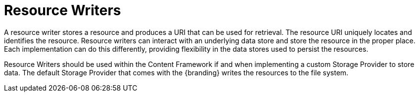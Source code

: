 :title: Resource Writers
:type: architecture
:status: published
:parent: Resources
:children: none
:order: 03
:summary: Resource Writers.

= Resource Writers

A resource writer stores a resource and produces a URI that can be used for retrieval.
The resource URI uniquely locates and identifies the resource.
Resource writers can interact with an underlying data store and store the resource in the proper place.
Each implementation can do this differently, providing flexibility in the data stores used to persist the resources.

Resource Writers should be used within the Content Framework if and when implementing a custom Storage Provider to store data.
The default Storage Provider that comes with the {branding} writes the resources to the file system.
